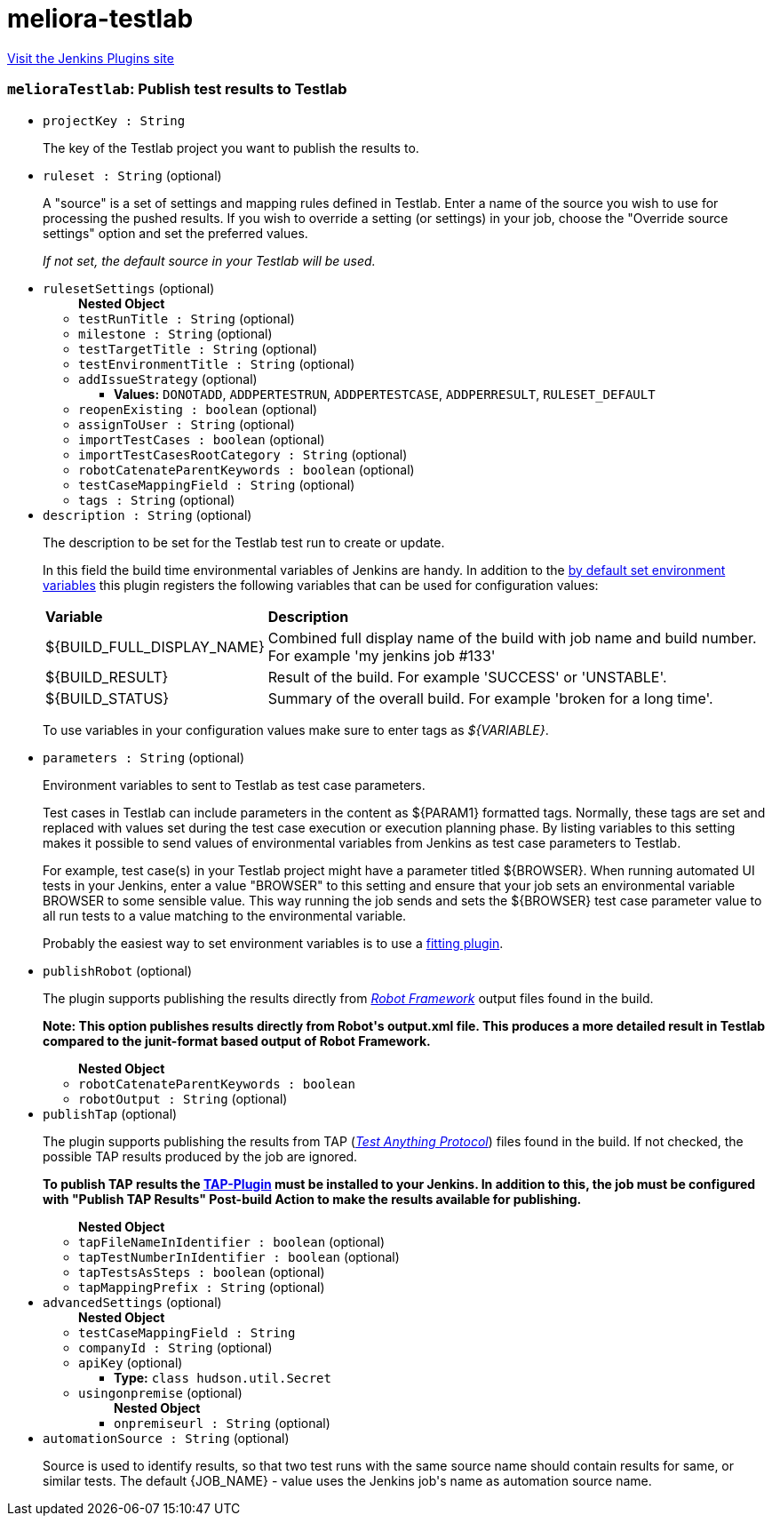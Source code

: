 = meliora-testlab
:page-layout: pipelinesteps

:notitle:
:description:
:author:
:email: jenkinsci-users@googlegroups.com
:sectanchors:
:toc: left
:compat-mode!:


++++
<a href="https://plugins.jenkins.io/meliora-testlab">Visit the Jenkins Plugins site</a>
++++


=== `melioraTestlab`: Publish test results to Testlab
++++
<ul><li><code>projectKey : String</code>
<div><div>
 <p>The key of the Testlab project you want to publish the results to.</p>
</div></div>

</li>
<li><code>ruleset : String</code> (optional)
<div><div>
 <p>A "source" is a set of settings and mapping rules defined in Testlab. Enter a name of the source you wish to use for processing the pushed results. If you wish to override a setting (or settings) in your job, choose the "Override source settings" option and set the preferred values.</p>
 <p><i>If not set, the default source in your Testlab will be used.</i></p>
</div></div>

</li>
<li><code>rulesetSettings</code> (optional)
<ul><b>Nested Object</b>
<li><code>testRunTitle : String</code> (optional)
</li>
<li><code>milestone : String</code> (optional)
</li>
<li><code>testTargetTitle : String</code> (optional)
</li>
<li><code>testEnvironmentTitle : String</code> (optional)
</li>
<li><code>addIssueStrategy</code> (optional)
<ul><li><b>Values:</b> <code>DONOTADD</code>, <code>ADDPERTESTRUN</code>, <code>ADDPERTESTCASE</code>, <code>ADDPERRESULT</code>, <code>RULESET_DEFAULT</code></li></ul></li>
<li><code>reopenExisting : boolean</code> (optional)
</li>
<li><code>assignToUser : String</code> (optional)
</li>
<li><code>importTestCases : boolean</code> (optional)
</li>
<li><code>importTestCasesRootCategory : String</code> (optional)
</li>
<li><code>robotCatenateParentKeywords : boolean</code> (optional)
</li>
<li><code>testCaseMappingField : String</code> (optional)
</li>
<li><code>tags : String</code> (optional)
</li>
</ul></li>
<li><code>description : String</code> (optional)
<div><div>
 <p>The description to be set for the Testlab test run to create or update.</p>
 <p>In this field the build time environmental variables of Jenkins are handy. In addition to the <a href="https://wiki.jenkins-ci.org/display/JENKINS/Building+a+software+project#Buildingasoftwareproject-JenkinsSetEnvironmentVariables" rel="nofollow">by default set environment variables</a> this plugin registers the following variables that can be used for configuration values:</p>
 <table width="100%">
  <tbody>
   <tr>
    <td><b>Variable</b></td>
    <td><b>Description</b></td>
   </tr>
   <tr>
    <td>${BUILD_FULL_DISPLAY_NAME}</td>
    <td>Combined full display name of the build with job name and build number. For example 'my jenkins job #133'</td>
   </tr>
   <tr>
    <td>${BUILD_RESULT}</td>
    <td>Result of the build. For example 'SUCCESS' or 'UNSTABLE'.</td>
   </tr>
   <tr>
    <td>${BUILD_STATUS}</td>
    <td>Summary of the overall build. For example 'broken for a long time'.</td>
   </tr>
  </tbody>
 </table>
 <p>To use variables in your configuration values make sure to enter tags as <i>${VARIABLE}</i>.</p>
</div></div>

</li>
<li><code>parameters : String</code> (optional)
<div><div>
 <p>Environment variables to sent to Testlab as test case parameters.</p>
 <p>Test cases in Testlab can include parameters in the content as ${PARAM1} formatted tags. Normally, these tags are set and replaced with values set during the test case execution or execution planning phase. By listing variables to this setting makes it possible to send values of environmental variables from Jenkins as test case parameters to Testlab.</p>
 <p>For example, test case(s) in your Testlab project might have a parameter titled ${BROWSER}. When running automated UI tests in your Jenkins, enter a value "BROWSER" to this setting and ensure that your job sets an environmental variable BROWSER to some sensible value. This way running the job sends and sets the ${BROWSER} test case parameter value to all run tests to a value matching to the environmental variable.</p>
 <p>Probably the easiest way to set environment variables is to use a <a href="https://wiki.jenkins-ci.org/display/JENKINS/EnvInject+Plugin" rel="nofollow">fitting plugin</a>.</p>
</div></div>

</li>
<li><code>publishRobot</code> (optional)
<div><div>
 <p>The plugin supports publishing the results directly from <i><a href="http://robotframework.org/" rel="nofollow">Robot Framework</a></i> output files found in the build.</p>
 <p><strong> Note: This option publishes results directly from Robot's output.xml file. This produces a more detailed result in Testlab compared to the junit-format based output of Robot Framework. </strong></p>
</div></div>

<ul><b>Nested Object</b>
<li><code>robotCatenateParentKeywords : boolean</code>
</li>
<li><code>robotOutput : String</code> (optional)
</li>
</ul></li>
<li><code>publishTap</code> (optional)
<div><div>
 <p>The plugin supports publishing the results from TAP (<i><a href="https://testanything.org/tap-specification.html" rel="nofollow">Test Anything Protocol</a></i>) files found in the build. If not checked, the possible TAP results produced by the job are ignored.</p>
 <p><strong> To publish TAP results the <a href="https://wiki.jenkins-ci.org/display/JENKINS/TAP+Plugin" rel="nofollow">TAP-Plugin</a> must be installed to your Jenkins. In addition to this, the job must be configured with "Publish TAP Results" Post-build Action to make the results available for publishing. </strong></p>
</div></div>

<ul><b>Nested Object</b>
<li><code>tapFileNameInIdentifier : boolean</code> (optional)
</li>
<li><code>tapTestNumberInIdentifier : boolean</code> (optional)
</li>
<li><code>tapTestsAsSteps : boolean</code> (optional)
</li>
<li><code>tapMappingPrefix : String</code> (optional)
</li>
</ul></li>
<li><code>advancedSettings</code> (optional)
<ul><b>Nested Object</b>
<li><code>testCaseMappingField : String</code>
</li>
<li><code>companyId : String</code> (optional)
</li>
<li><code>apiKey</code> (optional)
<ul><li><b>Type:</b> <code>class hudson.util.Secret</code></li>
</ul></li>
<li><code>usingonpremise</code> (optional)
<ul><b>Nested Object</b>
<li><code>onpremiseurl : String</code> (optional)
</li>
</ul></li>
</ul></li>
<li><code>automationSource : String</code> (optional)
<div><div>
 <p>Source is used to identify results, so that two test runs with the same source name should contain results for same, or similar tests. The default {JOB_NAME} - value uses the Jenkins job's name as automation source name.</p>
</div></div>

</li>
</ul>


++++
